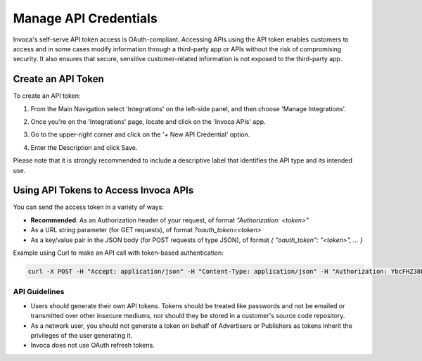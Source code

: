 Manage API Credentials
======================

Invoca's self-serve API token access is OAuth-compliant. Accessing APIs using the API token enables customers to access and in some cases modify information through a third-party app or APIs without the risk of compromising security. It also ensures that secure, sensitive customer-related information is not exposed to the third-party app.


Create an API Token
-------------------

To create an API token:

1. From the Main Navigation select 'Integrations' on the left-side panel, and then choose 'Manage Integrations'.

   .. image:: ../_static/manage_api_credentials.png
      :scale: 90%

2. Once you're on the 'Integrations' page, locate and click on the 'Invoca APIs' app.

   .. image:: ../_static/invoca_api_app.png
      :scale: 70%

3. Go to the upper-right corner and click on the '+ New API Credential' option.

4. Enter the Description and click Save.

Please note that it is strongly recommended to include a descriptive label that identifies the API type and its intended use.


Using API Tokens to Access Invoca APIs
---------------------------------------

You can send the access token in a variety of ways:

* **Recommended**: As an Authorization header of your request, of format `"Authorization: <token>"`
* As a URL string parameter (for GET requests), of format `?oauth_token=<token>`
* As a key/value pair in the JSON body (for POST requests of type JSON), of format `{ "oauth_token": "<token>", ... }`

Example using Curl to make an API call with token-based authentication:

.. code-block:: bash

  curl -X POST -H "Accept: application/json" -H "Content-Type: application/json" -H "Authorization: YbcFHZ38FNfptfZMB0RZ6dk9dOJCaCfU" 'https://\<vanity\>.invoca.net/api/@@NETWORK_API_VERSION/advertisers/1111.json'


API Guidelines
**************

- Users should generate their own API tokens. Tokens should be treated like passwords and not be emailed or transmitted over other insecure mediums, nor should they be stored in a customer's source code repository.

- As a network user, you should not generate a token on behalf of Advertisers or Publishers as tokens inherit the privileges of the user generating it.

- Invoca does not use OAuth refresh tokens.
